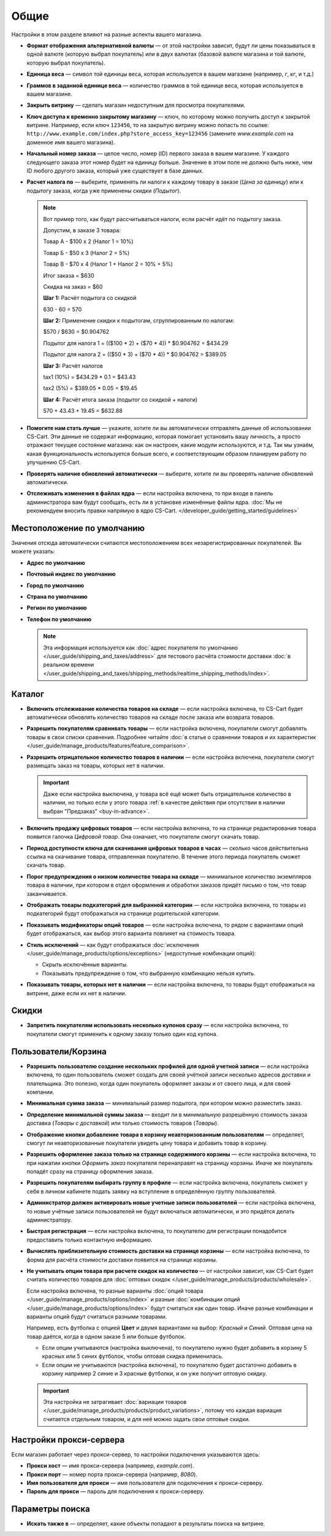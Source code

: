 *****
Общие
*****

Настройки в этом разделе влияют на разные аспекты вашего магазина.
 
* **Формат отображения альтернативной валюты** — от этой настройки зависит, будут ли цены показываться в одной валюте (которую выбрал покупатель) или в двух валютах (базовой валюте магазина и той валюте, которую выбрал покупатель).

* **Единица веса** — символ той единицы веса, которая используется в вашем магазине (например, *г*, *кг*, и т.д.)

* **Граммов в заданной единице веса** — количество граммов в той единице веса, которая используется в вашем магазине.

* **Закрыть витрину** — сделать магазин недоступным для просмотра покупателями.

* **Ключ доступа к временно закрытому магазину** — ключ, по которому можно получить доступ к закрытой витрине. Например, если ключ ``123456``, то на закрытую витрину можно попасть по ссылке: ``http://www.example.com/index.php?store_access_key=123456`` (замените *www.example.com* на доменное имя вашего магазина).

* **Начальный номер заказа** — целое число, номер (ID) первого заказа в вашем магазине. У каждого следующего заказа этот номер будет на единицу больше. Значение в этом поле не должно быть ниже, чем ID любого другого заказа, который уже существует в базе данных.

* **Расчет налога по** — выберите, применять ли налоги к каждому товару в заказе (*Цена за единицу*) или к подытогу заказа, когда уже применены скидки (*Подытог*).

  .. note::

      Вот пример того, как будут рассчитываться налоги, если расчёт идёт по подытогу заказа.

      Допустим, в заказе 3 товара:
 
      Товар А - $100 x 2       (Налог 1 = 10%)

      Товар Б - $50 x 3        (Налог 2 = 5%)

      Товар В - $70 x 4        (Налог 1 + Налог 2 = 10% + 5%)
 
      Итог заказа = $630

      Скидка на заказ = $60

      **Шаг 1:** Расчёт подытога со скидкой

      630 - 60 = 570
 
      **Шаг 2:** Применение скидки к подытогам, сгруппированным по налогам:

      $570 / $630 = $0.904762

      Подытог для налога 1 = (($100 * 2) + ($70 * 4)) * $0.904762 = $434.29

      Подытог для налога 2 = (($50 * 3) + ($70 * 4)) * $0.904762 = $389.05
 
      **Шаг 3:** Расчёт налогов

      tax1 (10%) = $434.29 * 0.1 = $43.43

      tax2 (5%) = $389.05 * 0.05 = $19.45
 
      **Шаг 4:** Расчёт итога заказа (подытог со скидкой + налоги)

      570 + 43.43 + 19.45 = $632.88

* **Помогите нам стать лучше** — укажите, хотите ли вы автоматически отправлять данные об использовании CS-Cart. Эти данные не содержат информацию, которая помогает установить вашу личность, а просто отражают текущее состояние магазина: как он настроен, какие модули используются, и т.д. Так мы узнаём, какая функциональность используется больше всего, и соответствующим образом планируем работу по улучшению CS-Cart.

* **Проверять наличие обновлений автоматически** — выберите, хотите ли вы проверять наличие обновлений автоматически.

* **Отслеживать изменения в файлах ядра** — если настройка включена, то при входе в панель администратора вам будут сообщать, есть ли в установке изменённые файлы ядра. :doc:`Мы не рекомендуем вносить правки напрямую в ядро CS-Cart. </developer_guide/getting_started/guidelines>`

===========================
Местоположение по умолчанию
===========================

Значения отсюда автоматически считаются местоположением всех незарегистрированных покупателей. Вы можете указать:

* **Адрес по умолчанию**

* **Почтовый индекс по умолчанию**

* **Город по умолчанию**

* **Страна по умолчанию**

* **Регион по умолчанию**

* **Телефон по умолчанию**

  .. note::

      Эта информация используется как :doc:`адрес покупателя по умолчанию </user_guide/shipping_and_taxes/address>` для тестового расчёта стоимости доставки :doc:`в реальном времени </user_guide/shipping_and_taxes/shipping_methods/realtime_shipping_methods/index>`.

=======
Каталог
=======

* **Включить отслеживание количества товаров на складе** — если настройка включена, то CS-Cart будет автоматически обновлять количество товаров на складе после заказа или возврата товаров.

* **Разрешить покупателям сравнивать товары** — если настройка включена, покупатели смогут добавлять товары в свои списки сравнения. Подробнее читайте :doc:`в статье о сравнении товаров и их характеристик </user_guide/manage_products/features/feature_comparison>`.

* **Разрешить отрицательное количество товаров в наличии** — если настройка включена, покупатели смогут размещать заказ на товары, которых нет в наличии.

  .. important::

      Даже если настройка выключена, у товара всё ещё может быть отрицательное количество в наличии, но только если у этого товара :ref:`в качестве действия при отсутствии в наличии выбран "Предзаказ" <buy-in-advance>`. 

* **Включить продажу цифровых товаров** — если настройка включена, то на странице редактирования товара появится галочка *Цифровой товар*. Она означает, что покупатели смогут скачать товар.

* **Период доступности ключа для скачивания цифровых товаров в часах** — сколько часов действительна ссылка на скачивание товара, отправленная покупателю. В течение этого периода покупатель сможет скачать товар.

* **Порог предупреждения о низком количестве товара на складе** — минимальное количество экземпляров товара в наличии, при котором в отдел оформления и обработки заказов придёт письмо о том, что товар заканчивается.

* **Отображать товары подкатегорий для выбранной категории** — если настройка включена, то товары из подкатегорий будут отображаться на странице родительской категории.

* **Показывать модификаторы опций товаров** — если настройка включена, то рядом с вариантами опций будет отображаться, как выбор этого варианта повлияет на стоимость товара.

* **Стиль исключений** — как будут отображаться :doc:`исключения </user_guide/manage_products/options/exceptions>` (недоступные комбинации опций):

  * Скрыть исключённые варианты.

  * Показывать предупреждение о том, что выбранную комбинацию нельзя купить.

* **Показывать товары, которых нет в наличии** — если настройка включена, то товары будут отображаться на витрине, даже если их нет в наличии.

======
Скидки
======

* **Запретить покупателям использовать несколько купонов сразу** — если настройка включена, то покупатели смогут применить к одному заказу только один код купона.

====================
Пользователи/Корзина
====================

* **Разрешить пользователю создание нескольких профилей для одной учетной записи** — если настройка включена, то один пользователь сможет создать для своей учётной записи несколько адресов доставки и плательщика. Это полезно, когда один покупатель оформляет заказы и от своего лица, и для своей компании.

* **Минимальная сумма заказа** — минимальный размер подытога, при котором можно разместить заказ.

* **Определение минимальной суммы заказа** — входит ли в минимальную разрешённую стоимость заказа доставка (*Товары с доставкой*) или только стоимость товаров (*Товары*).

* **Отображение кнопки добавление товара в корзину неавторизованным пользователям** — определяет, смогут ли неавторизованные покупатели увидеть цену товара и добавить товар в корзину.

* **Разрешить оформление заказа только на странице содержимого корзины** — если настройка включена, то при нажатии кнопки *Оформить заказ* покупателя перенаправят на страницу корзины. Иначе же покупатель попадёт сразу на страницу оформления заказа.

* **Разрешить покупателям выбирать группу в профиле** — если настройка включена, покупатель сможет у себя в личном кабинете подать заявку на вступление в определённую группу пользователей.

* **Администратор должен активировать новые учетные записи пользователей** — если настройка включена, то новые учётные записи пользователей не будут включаться автоматически, и это придётся делать администратору.

* **Быстрая регистрация** — если настройка включена, то покупателю для регистрации понадобится предоставить только контактную информацию.

* **Вычислять приблизительную стоимость доставки на странице корзины** — если настройка включена, то форма для расчёта стоимости доставки появится на странице корзины.

* **Не учитывать опции товара при расчете скидок на количество** — от настройки зависит, как CS-Cart будет считать количество товаров для :doc:`оптовых скидок </user_guide/manage_products/products/wholesale>`. 

  Если настройка включена, то разные варианты :doc:`опций товара </user_guide/manage_products/options/index>` и разные :doc:`комбинации опций </user_guide/manage_products/options/index>` будут считаться как один товар. Иначе разные комбинации и варианты опций будут считаться разными товарами.

  Например, есть футболка с опцией **Цвет** и двумя вариантами на выбор: *Красный* и *Синий*. Оптовая цена на товар даётся, когда в одном заказе 5 или больше футболок.

  * Если опции учитываются (настройка выключена), то покупателю нужно будет добавить в корзину 5 красных или 5 синих футболок, чтобы оптовая скидка применилась.

  * Если опции не учитываются (настройка включена), то покупателю будет достаточно добавить в корзину например 2 синие и 3 красные футболки, и он уже получит оптовую скидку.

  .. important::

      Эта настройка не затрагивает :doc:`вариации товаров </user_guide/manage_products/products/product_variations>`, потому что каждая вариация считается отдельным товаром, и для неё можно задать свои оптовые скидки.

========================
Настройки прокси-сервера
========================

Если магазин работает через прокси-сервер, то настройки подключения указываются здесь:

* **Прокси хост** — имя прокси-сервера (например, *example.com*).

* **Прокси порт** — номер порта прокси-сервера (например, *8080*).

* **Имя пользователя для прокси** — имя пользователя для подключения к прокси-серверу.

* **Пароль для прокси** — пароль для подключения к прокси-серверу.

================
Параметры поиска
================

* **Искать также в** — определяет, какие объекты попадают в результаты поиска на витрине.
